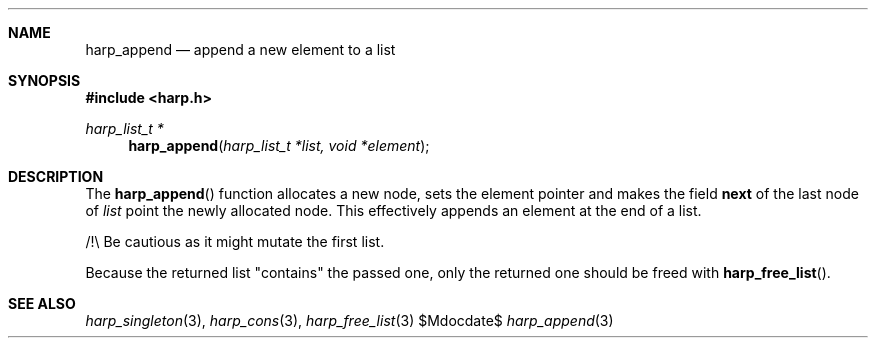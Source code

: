 .Dd $Mdocdate$
.Dt harp_append 3 "libharp manual"

.Sh NAME

.Nm harp_append
.Nd append a new element to a list

.Sh SYNOPSIS
.In harp.h
.Ft harp_list_t *
.Fn harp_append "harp_list_t *list, void *element"

.Sh DESCRIPTION

The
.Fn harp_append
function allocates a new node, sets the element pointer and makes the field
.Nm next
of the last node of
.Fa list
point the newly allocated node. This effectively appends an element at the end
of a list.

/!\\ Be cautious as it might mutate the first list.

Because the returned list "contains" the passed one, only the returned one
should be freed with
.Fn harp_free_list .

.Sh SEE ALSO

.Xr harp_singleton 3 ,
.Xr harp_cons 3 ,
.Xr harp_free_list 3

